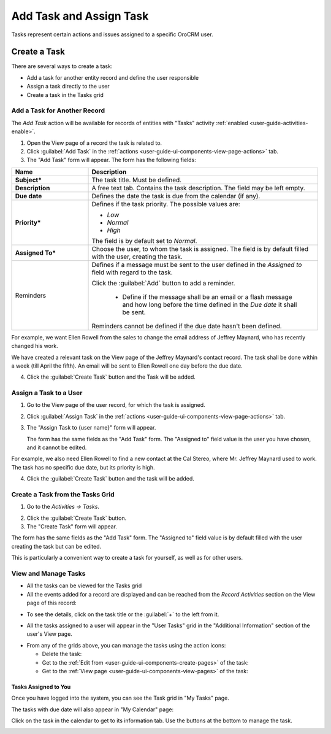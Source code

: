 .. _user-guide-activities-tasks:

Add Task and Assign Task
========================

Tasks represent certain actions and issues assigned to a specific OroCRM user. 


Create a Task
-------------
There are several ways to create a task:

- Add a task for another entity record and define the user responsible

- Assign a task directly to the user

- Create a task in the Tasks grid


Add a Task for Another Record
^^^^^^^^^^^^^^^^^^^^^^^^^^^^^

The *Add Task* action will be available for records of entities with "Tasks" activity 
:ref:`enabled <user-guide-activities-enable>`.

1. Open the View page of a record the task is related to.

2. Click :guilabel:`Add Task` in the :ref:`actions <user-guide-ui-components-view-page-actions>` tab.

3. The "Add Task" form will appear. The form has the following fields:

.. csv-table::
  :header: "**Name**","**Description**"
  :widths: 10, 30

  "**Subject***","The task title. Must be defined."
  "**Description**","A free text tab. Contains the task description. The field may be left empty."
  "**Due date**","Defines the date the task is due from the calendar (if any)."
  "**Priority***","Defines if the task priority. The possible values are: 
  
  - *Low*
  - *Normal*
  - *High*
  
  The field is by default set to *Normal*."
  "**Assigned To***","Choose the user, to whom the task is assigned. The field is by default filled with the user, 
  creating the task."
  "Reminders","Defines if a message must be sent to the user defined in the *Assigned to* field with regard to the task.
  
  Click the :guilabel:`Add` button to add a reminder.

   - Define if the message shall be an email or a flash message and how long before the time defined in the *Due date* 
     it shall be sent. 

  Reminders cannot be defined if the due date hasn't been defined."
   
For example, we want Ellen Rowell from the sales to change the email address of Jeffrey Maynard, who has recently 
changed his work. 

We have created a relevant task on the View page of the Jeffrey Maynard's contact record.  The task shall be done within
a week (till April the fifth). An email will be sent to Ellen Rowell one day before the due date.

.. image:: ./img/activities/add_task_ex.png
   
4. Click the :guilabel:`Create Task` button and the Task will be added.


Assign a Task to a User
^^^^^^^^^^^^^^^^^^^^^^^

1. Go to the View page of the user record, for which the task is assigned.

2. Click :guilabel:`Assign Task` in the :ref:`actions <user-guide-ui-components-view-page-actions>` tab.

3. The "Assign Task to {user name}" form will appear.

   The form has the same fields as the "Add Task" form. The "Assigned to" field value is the user you have chosen, and 
   it cannot be edited.

For example, we also need Ellen Rowell to find a new contact at the Cal Stereo, where Mr. Jeffrey Maynard used to work.
The task has no specific due date, but its priority is high.

.. image:: ./img/activities/assign_task.png

4. Click the :guilabel:`Create Task` button and the task will be added.


Create a Task from the Tasks Grid
^^^^^^^^^^^^^^^^^^^^^^^^^^^^^^^^^

1. Go to the *Activities → Tasks*.

.. hint:

    Another way to get to the grid is to click the :guilable`Tasks` button above your calendar.

2. Click the :guilabel:`Create Task` button.

3. The "Create Task" form will appear.

.. image:: ./img/activities/create_task.png

The form has the same fields as the "Add Task" form. The "Assigned to" field value is by default filled with the user
creating the task but can be edited.

This is particularly a convenient way to create a task for yourself, as well as for other users.


View and Manage Tasks
^^^^^^^^^^^^^^^^^^^^^

.. note:

   The ability to view and edit the tasks depends on specific roles and permissions defined for them in 
   the system. 
   
- All the tasks can be viewed for the Tasks grid

- All the events added for a record are displayed and can be reached from the *Record Activities* section on the 
  View page of this record:

.. image:: ./img/activities/add_task_view.png

- To see the details, click on the task title or the :guilabel:`+` to the left from it.  

.. image:: ./img/activities/add_task_view_detailed.png

- All the tasks assigned to a user will appear in the "User Tasks" grid in the "Additional Information" section of the 
  user's View page. 

.. image:: ./img/activities/assign_task_manage.png

- From any of the grids above, you can manage the tasks using the action icons:

  - Delete the task: |IcDelete|

  - Get to the :ref:`Edit from <user-guide-ui-components-create-pages>` of the task: |IcEdit|

  - Get to the :ref:`View page <user-guide-ui-components-view-pages>` of the task:  |IcView|

Tasks Assigned to You
"""""""""""""""""""""

Once you have logged into the system, you can see the Task grid in "My Tasks" page.

.. image:: ./img/activities/my_tasks_menu.png

.. image:: ./img/activities/my_tasks.png


The tasks with due date will also appear in "My Calendar" page:

.. image:: ./img/activities/my_tasks_cal.png

Click on the task in the calendar to get to its information tab. Use the buttons at the bottom to manage the task.

.. image:: ./img/activities/my_tasks_info.png



.. note:
  
    The tasks can also be mapped to the Oulook account as described in the corresponding 
    :ref:`section <ooutlook-calendar-mapping>` of the 
    :ref:`Synchronization with Outlook guide `<user-guide-synch-outlook>.


.. |IcDelete| image:: ./img/buttons/IcDelete.png
   :align: middle

.. |IcEdit| image:: ./img/buttons/IcEdit.png
   :align: middle

.. |IcView| image:: ./img/buttons/IcView.png
   :align: middle
